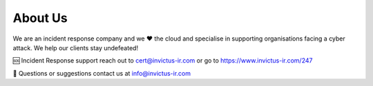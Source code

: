 About Us
=======

We are an incident response company and we ❤️ the cloud and specialise in supporting organisations facing a cyber attack. We help our clients stay undefeated!

🆘 Incident Response support reach out to cert@invictus-ir.com or go to https://www.invictus-ir.com/247

📧 Questions or suggestions contact us at info@invictus-ir.com